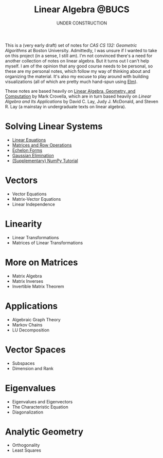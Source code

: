 #+title: Linear Algebra @BUCS
#+subtitle: UNDER CONSTRUCTION
#+HTML_HEAD: <link rel="stylesheet" type="text/css" href="myStyle.css" />
#+OPTIONS: html-style:nil H:1 toc:nil num:nil
#+HTML_LINK_HOME: https://nmmull.github.io
This is a (very early draft) set of notes for /CAS CS 132: Geometric
Algorithms/ at Boston University.  Admittedly, I was unsure if I
wanted to take on this project (in a sense, I still am).  I'm not
convinced there's a need for another collection of notes on linear
algebra.  But it turns out I can't help myself.  I am of the opinion
that any good course needs to be personal, so these are my personal
notes, which follow my way of thinking about and organizing the
material.  It's also my excuse to play around with building
visualizations (all of which are pretty much hand-spun using [[https://elm-lang.org][Elm]]).

These notes are based heavily on [[http://mcrovella.github.io/CS132-Geometric-Algorithms/landing-page.html][Linear Algebra, Geometry, and
Computation]] by Mark Crovella, which are in turn based heavily on
/Linear Algebra and Its Applications/ by David C. Lay, Judy
J. McDonald, and Steven R. Lay (a mainstay in undergraduate texts on
linear algebra).

* Solving Linear Systems
+ [[file:Linear-Equations/notes.org][Linear Equations]]
+ [[file:Matrices-Row-Ops/notes.org][Matrices and Row Operations]]
+ [[file:Echelon-Forms/notes.org][Echelon Forms]]
+ [[file:Gaussian-Elimination/notes.org][Gaussian Elimination]]
+ [[file:NumPy/notes.org][(Supplementary) NumPy Tutorial]]

* Vectors
+ Vector Equations
+ Matrix-Vector Equations
+ Linear Independence

* Linearity
+ Linear Transformations
+ Matrices of Linear Transformations

* More on Matrices
+ Matrix Algebra
+ Matrix Inverses
+ Invertible Matrix Theorem

* Applications
+ Algebraic Graph Theory
+ Markov Chains
+ LU Decomposition

* Vector Spaces
+ Subspaces
+ Dimension and Rank

* Eigenvalues
+ Eigenvalues and Eigenvectors
+ The Characteristic Equation
+ Diagonalization

* Analytic Geometry
+ Orthogonality
+ Least Squares

